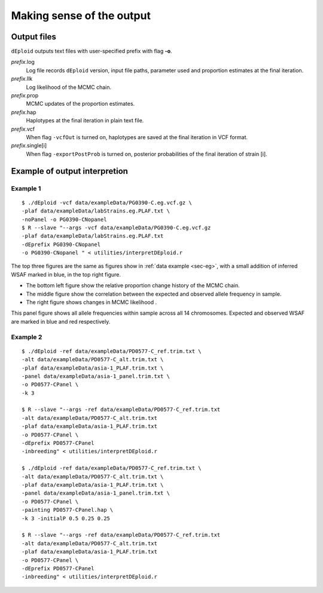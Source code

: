 .. _sec-output:

==========================
Making sense of the output
==========================


************
Output files
************

``dEploid`` outputs text files with user-specified prefix with flag **-o**.

*prefix*.log
    Log file records ``dEploid`` version, input file paths, parameter used and proportion estimates at the final iteration.

*prefix*.llk
    Log likelihood of the MCMC chain.

*prefix*.prop
    MCMC updates of the proportion estimates.

*prefix*.hap
    Haplotypes at the final iteration in plain text file.

*prefix*.vcf
    When flag ``-vcfOut`` is turned on, haplotypes are saved at the final iteration in VCF format.

*prefix*.single[i]
    When flag ``-exportPostProb`` is turned on, posterior probabilities of the final iteration of strain [i].


******************************
Example of output interpretion
******************************


Example 1
*********

::

    $ ./dEploid -vcf data/exampleData/PG0390-C.eg.vcf.gz \
    -plaf data/exampleData/labStrains.eg.PLAF.txt \
    -noPanel -o PG0390-CNopanel
    $ R --slave "--args -vcf data/exampleData/PG0390-C.eg.vcf.gz
    -plaf data/exampleData/labStrains.eg.PLAF.txt
    -dEprefix PG0390-CNopanel
    -o PG0390-CNopanel " < utilities/interpretDEploid.r

.. image:: _static/PG0390-CNopanel.interpretDEploidFigure.1.png
   :width: 1024px
   :alt: interpretDEploidFigure.1

The top three figures are the same as figures show in :ref:`data example <sec-eg>`, with a small addition of inferred WSAF marked in blue, in the top right figure.

- The bottom left figure show the relative proportion change history of the MCMC chain.
- The middle figure show the correlation between the expected and observed allele frequency in sample.
- The right figure shows changes in MCMC likelihood .

.. image:: _static/PG0390-CNopanel.interpretDEploidFigure.2.png
   :width: 1024px
   :alt: interpretDEploidFigure.2

This panel figure shows all allele frequencies within sample across all 14 chromosomes. Expected and observed WSAF are marked in blue and red respectively.


Example 2
*********

::

    $ ./dEploid -ref data/exampleData/PD0577-C_ref.trim.txt \
    -alt data/exampleData/PD0577-C_alt.trim.txt \
    -plaf data/exampleData/asia-1_PLAF.trim.txt \
    -panel data/exampleData/asia-1_panel.trim.txt \
    -o PD0577-CPanel \
    -k 3

    $ R --slave "--args -ref data/exampleData/PD0577-C_ref.trim.txt
    -alt data/exampleData/PD0577-C_alt.trim.txt
    -plaf data/exampleData/asia-1_PLAF.trim.txt
    -o PD0577-CPanel \
    -dEprefix PD0577-CPanel
    -inbreeding" < utilities/interpretDEploid.r

    $ ./dEploid -ref data/exampleData/PD0577-C_ref.trim.txt \
    -alt data/exampleData/PD0577-C_alt.trim.txt \
    -plaf data/exampleData/asia-1_PLAF.trim.txt \
    -panel data/exampleData/asia-1_panel.trim.txt \
    -o PD0577-CPanel \
    -painting PD0577-CPanel.hap \
    -k 3 -initialP 0.5 0.25 0.25

    $ R --slave "--args -ref data/exampleData/PD0577-C_ref.trim.txt
    -alt data/exampleData/PD0577-C_alt.trim.txt
    -plaf data/exampleData/asia-1_PLAF.trim.txt
    -o PD0577-CPanel \
    -dEprefix PD0577-CPanel
    -inbreeding" < utilities/interpretDEploid.r

